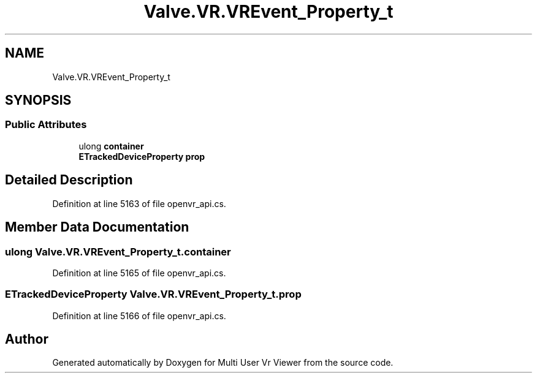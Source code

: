 .TH "Valve.VR.VREvent_Property_t" 3 "Sat Jul 20 2019" "Version https://github.com/Saurabhbagh/Multi-User-VR-Viewer--10th-July/" "Multi User Vr Viewer" \" -*- nroff -*-
.ad l
.nh
.SH NAME
Valve.VR.VREvent_Property_t
.SH SYNOPSIS
.br
.PP
.SS "Public Attributes"

.in +1c
.ti -1c
.RI "ulong \fBcontainer\fP"
.br
.ti -1c
.RI "\fBETrackedDeviceProperty\fP \fBprop\fP"
.br
.in -1c
.SH "Detailed Description"
.PP 
Definition at line 5163 of file openvr_api\&.cs\&.
.SH "Member Data Documentation"
.PP 
.SS "ulong Valve\&.VR\&.VREvent_Property_t\&.container"

.PP
Definition at line 5165 of file openvr_api\&.cs\&.
.SS "\fBETrackedDeviceProperty\fP Valve\&.VR\&.VREvent_Property_t\&.prop"

.PP
Definition at line 5166 of file openvr_api\&.cs\&.

.SH "Author"
.PP 
Generated automatically by Doxygen for Multi User Vr Viewer from the source code\&.
